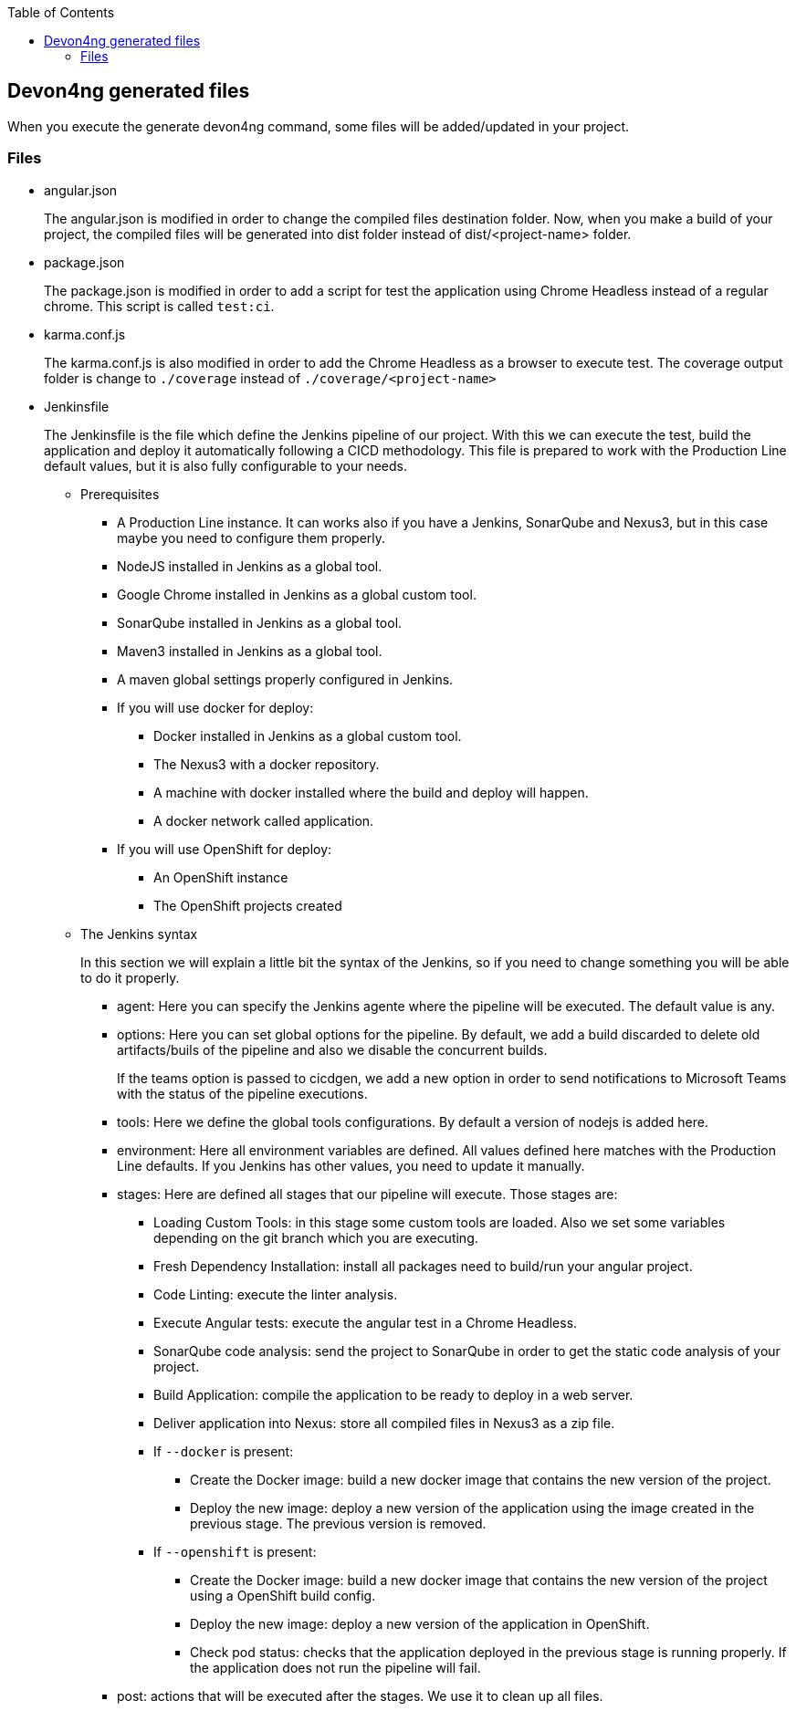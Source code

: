 :toc: macro

ifdef::env-github[]
:tip-caption: :bulb:
:note-caption: :information_source:
:important-caption: :heavy_exclamation_mark:
:caution-caption: :fire:
:warning-caption: :warning:
endif::[]

toc::[]
:idprefix:
:idseparator: -
:reproducible:
:source-highlighter: rouge
:listing-caption: Listing

== Devon4ng generated files

When you execute the generate devon4ng command, some files will be added/updated in your project. 

=== Files

* angular.json
+
The angular.json is modified in order to change the compiled files destination folder. Now, when you make a build of your project, the compiled files will be generated into dist folder instead of dist/<project-name> folder.
* package.json
+
The package.json is modified in order to add a script for test the application using Chrome Headless instead of a regular chrome. This script is called `test:ci`.
* karma.conf.js
+
The karma.conf.js is also modified in order to add the Chrome Headless as a browser to execute test. The coverage output folder is change to `./coverage` instead of `./coverage/<project-name>`
* Jenkinsfile
+
The Jenkinsfile is the file which define the Jenkins pipeline of our project. With this we can execute the test, build the application and deploy it automatically following a CICD methodology. This file is prepared to work with the Production Line default values, but it is also fully configurable to your needs.
+
** Prerequisites
*** A Production Line instance. It can works also if you have a Jenkins, SonarQube and Nexus3, but in this case maybe you need to configure them properly.
*** NodeJS installed in Jenkins as a global tool.
*** Google Chrome installed in Jenkins as a global custom tool.
*** SonarQube installed in Jenkins as a global tool.
*** Maven3 installed in Jenkins as a global tool.
*** A maven global settings properly configured in Jenkins.
*** If you will use docker for deploy:
**** Docker installed in Jenkins as a global custom tool.
**** The Nexus3 with a docker repository.
**** A machine with docker installed where the build and deploy will happen.
**** A docker network called application.
*** If you will use OpenShift for deploy:
**** An OpenShift instance
**** The OpenShift projects created
** The Jenkins syntax
+ 
In this section we will  explain a little bit the syntax of the Jenkins, so if you need to change something you will be able to do it properly.
+
*** agent: Here you can specify the Jenkins agente where the pipeline will be executed. The default value is any.
*** options: Here you can set global options for the pipeline. By default, we add a build discarded to delete old artifacts/buils of the pipeline and also we disable the concurrent builds.
+
If the teams option is passed to cicdgen, we add a new option in order to send notifications to Microsoft Teams with the status of the pipeline executions.
+
*** tools: Here we define the global tools configurations. By default a version of nodejs is added here.
*** environment: Here all environment variables are defined. All values defined here matches with the Production Line defaults. If you Jenkins has other values, you need to update it manually.
*** stages: Here are defined all stages that our pipeline will execute. Those stages are:
**** Loading Custom Tools: in this stage some custom tools are loaded. Also we set some variables depending on the git branch which you are executing.
**** Fresh Dependency Installation: install all packages need to build/run your angular project.
**** Code Linting: execute the linter analysis.
**** Execute Angular tests: execute the angular test in a Chrome Headless.
**** SonarQube code analysis: send the project to SonarQube in order to get the static code analysis of your project.
**** Build Application: compile the application to be ready to deploy in a web server.
**** Deliver application into Nexus: store all compiled files in Nexus3 as a zip file.
[[jenkinsfile-docker]]
**** If `--docker` is present:
***** Create the Docker image: build a new docker image that contains the new version of the project.
***** Deploy the new image: deploy a new version of the application using the image created in the previous stage. The previous version is removed.
**** If `--openshift` is present: 
***** Create the Docker image: build a new docker image that contains the new version of the project using a OpenShift build config.
***** Deploy the new image: deploy a new version of the application in OpenShift.
***** Check pod status: checks that the application deployed in the previous stage is running properly. If the application does not run the pipeline will fail.
*** post: actions that will be executed after the stages. We use it to clean up all files.